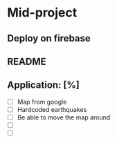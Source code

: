 * Mid-project
** Deploy on firebase
** README
** Application: [%]
- [ ] Map from google
- [ ] Hardcoded earthquakes
- [ ] Be able to move the map around
- [ ] 
- [ ] 
  
